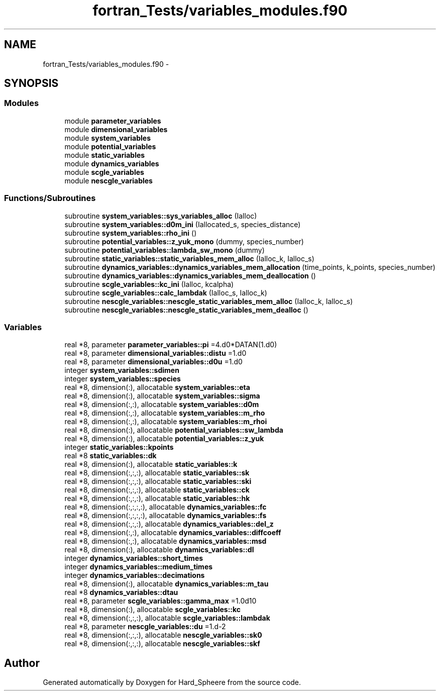 .TH "fortran_Tests/variables_modules.f90" 3 "Thu Nov 16 2017" "Version 1" "Hard_Spheere" \" -*- nroff -*-
.ad l
.nh
.SH NAME
fortran_Tests/variables_modules.f90 \- 
.SH SYNOPSIS
.br
.PP
.SS "Modules"

.in +1c
.ti -1c
.RI "module \fBparameter_variables\fP"
.br
.ti -1c
.RI "module \fBdimensional_variables\fP"
.br
.ti -1c
.RI "module \fBsystem_variables\fP"
.br
.ti -1c
.RI "module \fBpotential_variables\fP"
.br
.ti -1c
.RI "module \fBstatic_variables\fP"
.br
.ti -1c
.RI "module \fBdynamics_variables\fP"
.br
.ti -1c
.RI "module \fBscgle_variables\fP"
.br
.ti -1c
.RI "module \fBnescgle_variables\fP"
.br
.in -1c
.SS "Functions/Subroutines"

.in +1c
.ti -1c
.RI "subroutine \fBsystem_variables::sys_variables_alloc\fP (Ialloc)"
.br
.ti -1c
.RI "subroutine \fBsystem_variables::d0m_ini\fP (Iallocated_s, species_distance)"
.br
.ti -1c
.RI "subroutine \fBsystem_variables::rho_ini\fP ()"
.br
.ti -1c
.RI "subroutine \fBpotential_variables::z_yuk_mono\fP (dummy, species_number)"
.br
.ti -1c
.RI "subroutine \fBpotential_variables::lambda_sw_mono\fP (dummy)"
.br
.ti -1c
.RI "subroutine \fBstatic_variables::static_variables_mem_alloc\fP (Ialloc_k, Ialloc_s)"
.br
.ti -1c
.RI "subroutine \fBdynamics_variables::dynamics_variables_mem_allocation\fP (time_points, k_points, species_number)"
.br
.ti -1c
.RI "subroutine \fBdynamics_variables::dynamics_variables_mem_deallocation\fP ()"
.br
.ti -1c
.RI "subroutine \fBscgle_variables::kc_ini\fP (Ialloc, kcalpha)"
.br
.ti -1c
.RI "subroutine \fBscgle_variables::calc_lambdak\fP (Ialloc_s, Ialloc_k)"
.br
.ti -1c
.RI "subroutine \fBnescgle_variables::nescgle_static_variables_mem_alloc\fP (Ialloc_k, Ialloc_s)"
.br
.ti -1c
.RI "subroutine \fBnescgle_variables::nescgle_static_variables_mem_dealloc\fP ()"
.br
.in -1c
.SS "Variables"

.in +1c
.ti -1c
.RI "real *8, parameter \fBparameter_variables::pi\fP =4\&.d0*DATAN(1\&.d0)"
.br
.ti -1c
.RI "real *8, parameter \fBdimensional_variables::distu\fP =1\&.d0"
.br
.ti -1c
.RI "real *8, parameter \fBdimensional_variables::d0u\fP =1\&.d0"
.br
.ti -1c
.RI "integer \fBsystem_variables::sdimen\fP"
.br
.ti -1c
.RI "integer \fBsystem_variables::species\fP"
.br
.ti -1c
.RI "real *8, dimension(:), allocatable \fBsystem_variables::eta\fP"
.br
.ti -1c
.RI "real *8, dimension(:), allocatable \fBsystem_variables::sigma\fP"
.br
.ti -1c
.RI "real *8, dimension(:,:), allocatable \fBsystem_variables::d0m\fP"
.br
.ti -1c
.RI "real *8, dimension(:,:), allocatable \fBsystem_variables::m_rho\fP"
.br
.ti -1c
.RI "real *8, dimension(:,:), allocatable \fBsystem_variables::m_rhoi\fP"
.br
.ti -1c
.RI "real *8, dimension(:), allocatable \fBpotential_variables::sw_lambda\fP"
.br
.ti -1c
.RI "real *8, dimension(:), allocatable \fBpotential_variables::z_yuk\fP"
.br
.ti -1c
.RI "integer \fBstatic_variables::kpoints\fP"
.br
.ti -1c
.RI "real *8 \fBstatic_variables::dk\fP"
.br
.ti -1c
.RI "real *8, dimension(:), allocatable \fBstatic_variables::k\fP"
.br
.ti -1c
.RI "real *8, dimension(:,:,:), allocatable \fBstatic_variables::sk\fP"
.br
.ti -1c
.RI "real *8, dimension(:,:,:), allocatable \fBstatic_variables::ski\fP"
.br
.ti -1c
.RI "real *8, dimension(:,:,:), allocatable \fBstatic_variables::ck\fP"
.br
.ti -1c
.RI "real *8, dimension(:,:,:), allocatable \fBstatic_variables::hk\fP"
.br
.ti -1c
.RI "real *8, dimension(:,:,:,:), allocatable \fBdynamics_variables::fc\fP"
.br
.ti -1c
.RI "real *8, dimension(:,:,:,:), allocatable \fBdynamics_variables::fs\fP"
.br
.ti -1c
.RI "real *8, dimension(:,:,:), allocatable \fBdynamics_variables::del_z\fP"
.br
.ti -1c
.RI "real *8, dimension(:,:), allocatable \fBdynamics_variables::diffcoeff\fP"
.br
.ti -1c
.RI "real *8, dimension(:,:), allocatable \fBdynamics_variables::msd\fP"
.br
.ti -1c
.RI "real *8, dimension(:), allocatable \fBdynamics_variables::dl\fP"
.br
.ti -1c
.RI "integer \fBdynamics_variables::short_times\fP"
.br
.ti -1c
.RI "integer \fBdynamics_variables::medium_times\fP"
.br
.ti -1c
.RI "integer \fBdynamics_variables::decimations\fP"
.br
.ti -1c
.RI "real *8, dimension(:), allocatable \fBdynamics_variables::m_tau\fP"
.br
.ti -1c
.RI "real *8 \fBdynamics_variables::dtau\fP"
.br
.ti -1c
.RI "real *8, parameter \fBscgle_variables::gamma_max\fP =1\&.0d10"
.br
.ti -1c
.RI "real *8, dimension(:), allocatable \fBscgle_variables::kc\fP"
.br
.ti -1c
.RI "real *8, dimension(:,:,:), allocatable \fBscgle_variables::lambdak\fP"
.br
.ti -1c
.RI "real *8, parameter \fBnescgle_variables::du\fP =1\&.d\-2"
.br
.ti -1c
.RI "real *8, dimension(:,:,:), allocatable \fBnescgle_variables::sk0\fP"
.br
.ti -1c
.RI "real *8, dimension(:,:,:), allocatable \fBnescgle_variables::skf\fP"
.br
.in -1c
.SH "Author"
.PP 
Generated automatically by Doxygen for Hard_Spheere from the source code\&.
